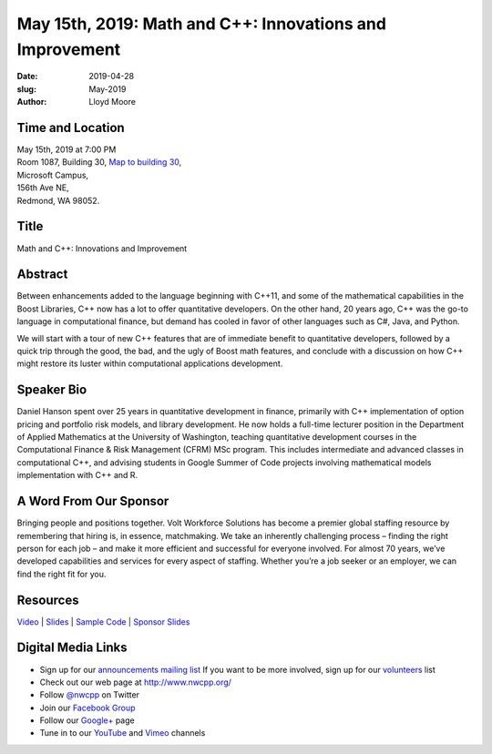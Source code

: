 May 15th, 2019: Math and C++:  Innovations and Improvement
##########################################################

:date: 2019-04-28
:slug: May-2019
:author: Lloyd Moore

Time and Location
~~~~~~~~~~~~~~~~~
| May 15th, 2019 at 7:00 PM
| Room 1087, Building 30,
 `Map to building 30 <https://www.google.com/maps/place/Microsoft+Building+30/@47.645004,-122.1243829,17z/data=!3m1!4b1!4m5!3m4!1s0x54906d7a92bfda0f:0xc03a9c414544c91e!8m2!3d47.6450004!4d-122.1221942>`_,
| Microsoft Campus,
| 156th Ave NE,
| Redmond, WA 98052.

Title
~~~~~
Math and C++: Innovations and Improvement

Abstract
~~~~~~~~
Between enhancements added to the language beginning with C++11, and some of the mathematical capabilities in the Boost Libraries, C++ now has a lot to offer quantitative developers.  On the other hand, 20 years ago, C++ was the go-to language in computational finance, but demand has cooled in favor of other languages such as C#, Java, and Python.

We will start with a tour of new C++ features that are of immediate benefit to quantitative developers, followed by a quick trip through the good, the bad, and the ugly of Boost math features, and conclude with a discussion on how C++ might restore its luster within computational applications development.

Speaker Bio
~~~~~~~~~~~
Daniel Hanson spent over 25 years in quantitative development in finance, primarily with C++ implementation of option pricing and portfolio risk models, and library development.  He now holds a full-time lecturer position in the Department of Applied Mathematics at the University of Washington, teaching quantitative development courses in the Computational Finance & Risk Management (CFRM) MSc program.  This includes intermediate and advanced classes in computational C++, and advising students in Google Summer of Code projects involving mathematical models implementation with C++ and R.

A Word From Our Sponsor
~~~~~~~~~~~~~~~~~~~~~~~
Bringing people and positions together. Volt Workforce Solutions has become a premier global staffing resource by remembering that hiring is, in essence, matchmaking. We take an inherently challenging process – finding the right person for each job – and make it more efficient and successful for everyone involved. For almost 70 years, we’ve developed capabilities and services for every aspect of staffing. Whether you’re a job seeker or an employer, we can find the right fit for you. 

Resources
~~~~~~~~~
`Video <https://youtu.be/s6w7FyCYl5s>`_ |
`Slides </talks/2019/MathAndCpp/MathAndCpp.pdf>`_ |
`Sample Code </talks/2019/MathAndCpp/NWCPP_May_2019.zip>`_ |
`Sponsor Slides </talks/2019/MathAndCpp/VoltOverview.pptx>`_

Digital Media Links
~~~~~~~~~~~~~~~~~~~
* Sign up for our `announcements mailing list <http://groups.google.com/group/NwcppAnnounce>`_ If you want to be more involved, sign up for our `volunteers <http://groups.google.com/group/nwcpp-volunteers>`_ list
* Check out our web page at http://www.nwcpp.org/
* Follow `@nwcpp <http://twitter.com/nwcpp>`_ on Twitter
* Join our `Facebook Group <http://www.facebook.com/group.php?gid=344125680930>`_
* Follow our `Google+ <https://plus.google.com/104974891006782790528/>`_ page
* Tune in to our `YouTube <http://www.youtube.com/user/NWCPP>`_ and `Vimeo <https://vimeo.com/nwcpp>`_ channels

